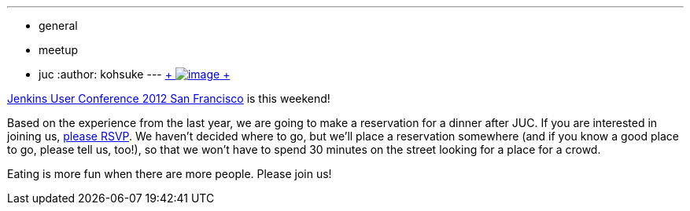 ---
:layout: post
:title: Dinner after JUC
:nodeid: 402
:created: 1348694670
:tags:
  - general
  - meetup
  - juc
:author: kohsuke
---
https://en.wikipedia.org/wiki/Neon_sign[ +
image:https://upload.wikimedia.org/wikipedia/commons/thumb/4/4c/Neon_sign_Eat.jpg/160px-Neon_sign_Eat.jpg[image] +
]


https://www.cloudbees.com/jenkins-user-conference-2012-san-francisco.cb[Jenkins User Conference 2012 San Francisco] is this weekend! +

Based on the experience from the last year, we are going to make a reservation for a dinner after JUC. If you are interested in joining us, https://www.meetup.com/jenkinsmeetup/events/84235932/[please RSVP]. We haven't decided where to go, but we'll place a reservation somewhere (and if you know a good place to go, please tell us, too!), so that we won't have to spend 30 minutes on the street looking for a place for a crowd. +

Eating is more fun when there are more people. Please join us!
